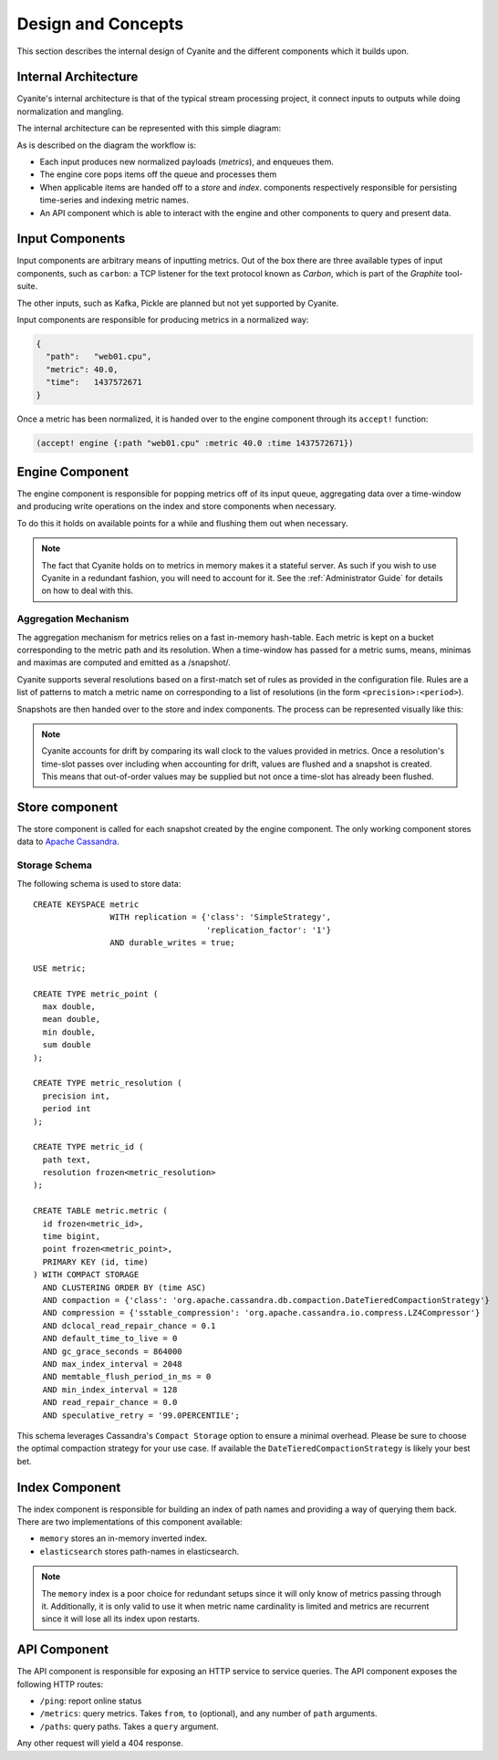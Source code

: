 Design and Concepts
===================

This section describes the internal design of Cyanite
and the different components which it builds upon.

.. _Architecture:

Internal Architecture
---------------------

Cyanite's internal architecture is that of the typical
stream processing project, it connect inputs to outputs
while doing normalization and mangling.

The internal architecture can be represented with this
simple diagram:

.. image:: _static/Architecture.png

As is described on the diagram the workflow is:

- Each input produces new normalized payloads (*metrics*),
  and enqueues them.
- The engine core pops items off the queue and processes them
- When applicable items are handed off to a *store* and *index*.
  components respectively responsible for persisting time-series
  and indexing metric names.
- An API component which is able to interact with the engine
  and other components to query and present data.

Input Components
----------------

Input components are arbitrary means of inputting metrics.
Out of the box there are three available types of input
components, such as ``carbon``: a TCP listener for the text
protocol known as *Carbon*, which is part of the *Graphite*
tool-suite.

The other inputs, such as Kafka, Pickle are planned but not
yet supported by Cyanite.

Input components are responsible for producing metrics in a normalized
way:

.. sourcecode:: json

  {
    "path":   "web01.cpu",
    "metric": 40.0,
    "time":   1437572671
  }

Once a metric has been normalized, it is handed over to the engine
component through its ``accept!`` function:

.. sourcecode:: clojure

    (accept! engine {:path "web01.cpu" :metric 40.0 :time 1437572671})

Engine Component
----------------

The engine component is responsible for popping metrics off of its
input queue, aggregating data over a time-window and producing write
operations on the index and store components when necessary.

To do this it holds on available points for a while and flushing them
out when necessary.

.. note::

   The fact that Cyanite holds on to metrics in memory makes it a
   stateful server. As such if you wish to use Cyanite in a redundant
   fashion, you will need to account for it. See the :ref:`Administrator Guide`
   for details on how to deal with this.

Aggregation Mechanism
~~~~~~~~~~~~~~~~~~~~~

The aggregation mechanism for metrics relies on a fast in-memory
hash-table. Each metric is kept on a bucket corresponding to the
metric path and its resolution. When a time-window has passed for a metric
sums, means, minimas and maximas are computed and emitted as a /snapshot/.

Cyanite supports several resolutions based on a first-match set of rules
as provided in the configuration file. Rules are a list of patterns
to match a metric name on corresponding to a list of resolutions
(in the form ``<precision>:<period>``).

Snapshots are then handed over to the store and index components.
The process can be represented visually like this:

.. image:: _static/Rules.png

.. note::
   Cyanite accounts for drift by comparing its wall clock to the values provided in metrics.
   Once a resolution's time-slot passes over including when accounting for drift, values are
   flushed and a snapshot is created. This means that out-of-order values may be supplied but
   not once a time-slot has already been flushed.

Store component
---------------

The store component is called for each snapshot created by the engine component.
The only working component stores data to `Apache Cassandra`_.

Storage Schema
~~~~~~~~~~~~~~

The following schema is used to store data::

   CREATE KEYSPACE metric
                   WITH replication = {'class': 'SimpleStrategy',
                                       'replication_factor': '1'}
                   AND durable_writes = true;

   USE metric;

   CREATE TYPE metric_point (
     max double,
     mean double,
     min double,
     sum double
   );

   CREATE TYPE metric_resolution (
     precision int,
     period int
   );

   CREATE TYPE metric_id (
     path text,
     resolution frozen<metric_resolution>
   );

   CREATE TABLE metric.metric (
     id frozen<metric_id>,
     time bigint,
     point frozen<metric_point>,
     PRIMARY KEY (id, time)
   ) WITH COMPACT STORAGE
     AND CLUSTERING ORDER BY (time ASC)
     AND compaction = {'class': 'org.apache.cassandra.db.compaction.DateTieredCompactionStrategy'}
     AND compression = {'sstable_compression': 'org.apache.cassandra.io.compress.LZ4Compressor'}
     AND dclocal_read_repair_chance = 0.1
     AND default_time_to_live = 0
     AND gc_grace_seconds = 864000
     AND max_index_interval = 2048
     AND memtable_flush_period_in_ms = 0
     AND min_index_interval = 128
     AND read_repair_chance = 0.0
     AND speculative_retry = '99.0PERCENTILE';

This schema leverages Cassandra's ``Compact Storage`` option to ensure a minimal overhead.
Please be sure to choose the optimal compaction strategy for your use case. If available
the ``DateTieredCompactionStrategy`` is likely your best bet.


.. _Apache Cassandra: http://cassandra.apache.org

Index Component
---------------

The index component is responsible for building an index of path names and providing
a way of querying them back. There are two implementations of this component available:

- ``memory`` stores an in-memory inverted index.
- ``elasticsearch`` stores path-names in elasticsearch.

.. note::

   The ``memory`` index is a poor choice for redundant setups since it will only know of
   metrics passing through it. Additionally, it is only valid to use it when metric name
   cardinality is limited and metrics are recurrent since it will lose all its index upon
   restarts.

API Component
-------------

The API component is responsible for exposing an HTTP service to service queries.
The API component exposes the following HTTP routes:

- ``/ping``: report online status
- ``/metrics``: query metrics.  Takes ``from``, ``to`` (optional), and any number of ``path`` arguments.
- ``/paths``: query paths.  Takes a ``query`` argument.

Any other request will yield a 404 response.

